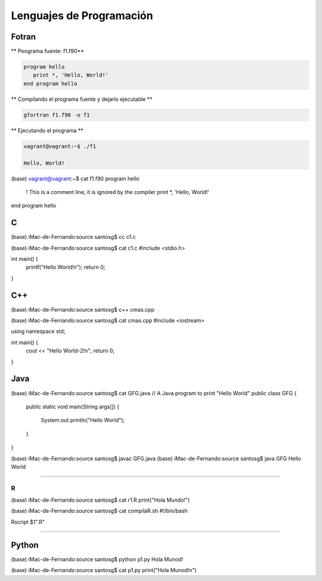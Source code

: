 Lenguajes de Programación
=========================

Fotran
------

** Peograma fuente: f1.f90**

.. code:: Bash

   program hello
      print *, 'Hello, World!'
   end program hello
 
** Compilando el programa fuente y dejarlo ejecutable **

.. code:: Bash
  
   gfortran f1.f90 -o f1

** Ejecutando el programa **

.. code:: Bash
   
   vagrant@vagrant:~$ ./f1 
 
   Hello, World!


(base) vagrant@vagrant:~$ cat f1.f90 
program hello
  ! This is a comment line; it is ignored by the compiler
  print *, 'Hello, World!'
end program hello



C
---

(base) iMac-de-Fernando:source santosg$ cc c1.c 

(base) iMac-de-Fernando:source santosg$ cat c1.c 
#include <stdio.h>

int main() {
  printf("Hello World!\n");
  return 0;
}

C++
---


(base) iMac-de-Fernando:source santosg$ c++ cmas.cpp 

(base) iMac-de-Fernando:source santosg$ cat cmas.cpp 
#include <iostream>

using namespace std;

int main() {
  cout << "Hello World-2!\n";
  return 0;
}





Java
----

(base) iMac-de-Fernando:source santosg$ cat GFG.java 
// A Java program to print "Hello World" 
public class GFG { 
    public static void main(String args[]) 
    { 
        System.out.println("Hello World"); 
    } 
}


(base) iMac-de-Fernando:source santosg$ javac GFG.java 
(base) iMac-de-Fernando:source santosg$ java GFG
Hello World

-------------------------------------------------------------------

R
______

(base) iMac-de-Fernando:source santosg$ cat r1.R 
print("Hola Mundo!")

(base) iMac-de-Fernando:source santosg$ cat compilaR.sh 
#!/bin/bash

Rscript $1".R"

------------------------------------------------------------------

Python
------

(base) iMac-de-Fernando:source santosg$ python p1.py 
Hola Munod!

(base) iMac-de-Fernando:source santosg$ cat p1.py 
print("Hola Munod!\n")




